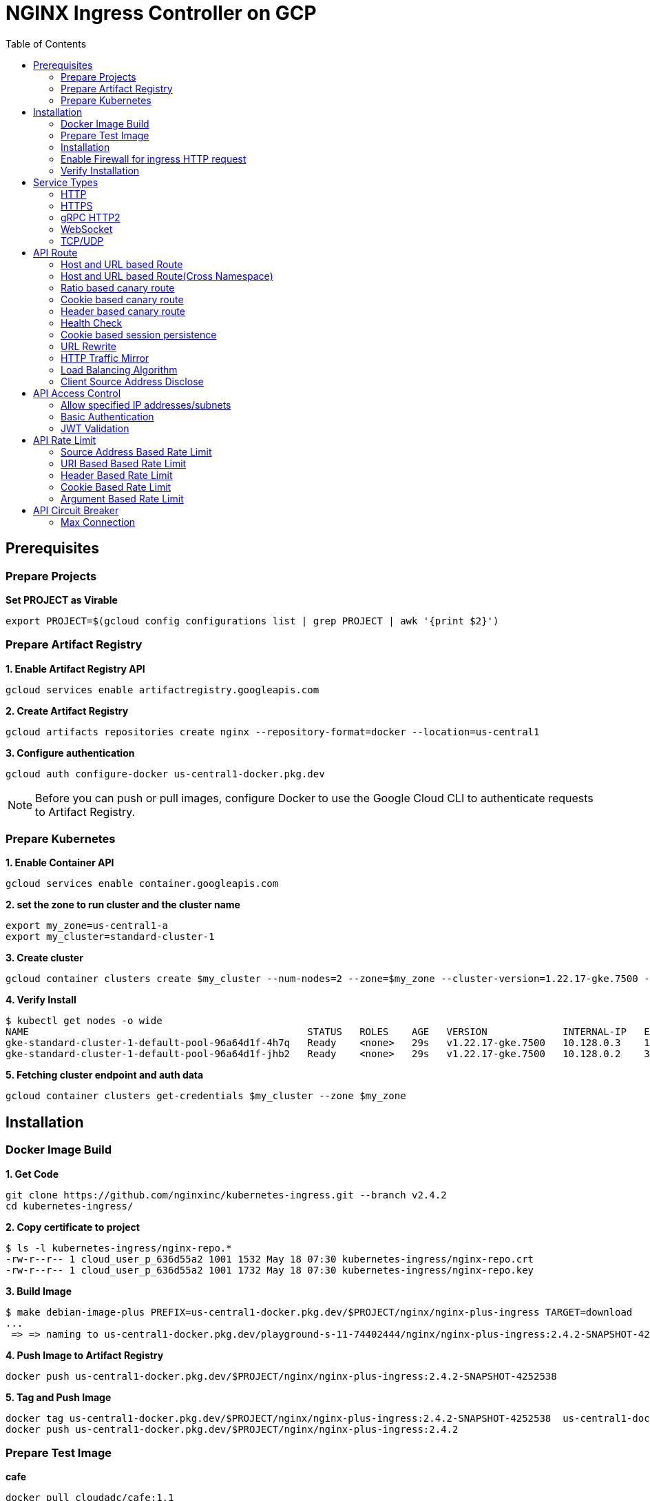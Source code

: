 = NGINX Ingress Controller on GCP
:toc: manual

== Prerequisites

=== Prepare Projects

[source, bash]
.*Set PROJECT as Virable*
----
export PROJECT=$(gcloud config configurations list | grep PROJECT | awk '{print $2}')
----

=== Prepare Artifact Registry

[source, bash]
.*1. Enable Artifact Registry API*
----
gcloud services enable artifactregistry.googleapis.com
----

[source, bash]
.*2. Create Artifact Registry*
----
gcloud artifacts repositories create nginx --repository-format=docker --location=us-central1
----

[source, bash]
.*3. Configure authentication*
----
gcloud auth configure-docker us-central1-docker.pkg.dev
----

NOTE: Before you can push or pull images, configure Docker to use the Google Cloud CLI to authenticate requests to Artifact Registry.

=== Prepare Kubernetes

[source, bash]
.*1. Enable Container API*
----
gcloud services enable container.googleapis.com
----

[source, bash]
.*2. set the zone to run cluster and the cluster name*
----
export my_zone=us-central1-a
export my_cluster=standard-cluster-1
----

[source, bash]
.*3. Create cluster*
----
gcloud container clusters create $my_cluster --num-nodes=2 --zone=$my_zone --cluster-version=1.22.17-gke.7500 --enable-ip-alias
----

[source, bash]
.*4. Verify Install*
----
$ kubectl get nodes -o wide
NAME                                                STATUS   ROLES    AGE   VERSION             INTERNAL-IP   EXTERNAL-IP       OS-IMAGE                             KERNEL-VERSION   CONTAINER-RUNTIME
gke-standard-cluster-1-default-pool-96a64d1f-4h7q   Ready    <none>   29s   v1.22.17-gke.7500   10.128.0.3    104.198.201.247   Container-Optimized OS from Google   5.10.162+        containerd://1.5.18
gke-standard-cluster-1-default-pool-96a64d1f-jhb2   Ready    <none>   29s   v1.22.17-gke.7500   10.128.0.2    34.67.181.117     Container-Optimized OS from Google   5.10.162+        containerd://1.5.18
----

[source, bash]
.*5. Fetching cluster endpoint and auth data*
----
gcloud container clusters get-credentials $my_cluster --zone $my_zone
----

== Installation

=== Docker Image Build

[source, bash]
.*1. Get Code*
----
git clone https://github.com/nginxinc/kubernetes-ingress.git --branch v2.4.2
cd kubernetes-ingress/
----

[source, bash]
.*2. Copy certificate to project*
----
$ ls -l kubernetes-ingress/nginx-repo.*
-rw-r--r-- 1 cloud_user_p_636d55a2 1001 1532 May 18 07:30 kubernetes-ingress/nginx-repo.crt
-rw-r--r-- 1 cloud_user_p_636d55a2 1001 1732 May 18 07:30 kubernetes-ingress/nginx-repo.key
----

[source, bash]
.*3. Build Image*
----
$ make debian-image-plus PREFIX=us-central1-docker.pkg.dev/$PROJECT/nginx/nginx-plus-ingress TARGET=download
...
 => => naming to us-central1-docker.pkg.dev/playground-s-11-74402444/nginx/nginx-plus-ingress:2.4.2-SNAPSHOT-4252538  
----

[source, bash]
.*4. Push Image to Artifact Registry*
----
docker push us-central1-docker.pkg.dev/$PROJECT/nginx/nginx-plus-ingress:2.4.2-SNAPSHOT-4252538 
----

[source, bash]
.*5. Tag and Push Image*
----
docker tag us-central1-docker.pkg.dev/$PROJECT/nginx/nginx-plus-ingress:2.4.2-SNAPSHOT-4252538  us-central1-docker.pkg.dev/$PROJECT/nginx/nginx-plus-ingress:2.4.2
docker push us-central1-docker.pkg.dev/$PROJECT/nginx/nginx-plus-ingress:2.4.2
----

=== Prepare Test Image

[source, bash]
.*cafe*
----
docker pull cloudadc/cafe:1.1
docker tag cloudadc/cafe:1.1 us-central1-docker.pkg.dev/$PROJECT/nginx/cafe:1.1
docker push us-central1-docker.pkg.dev/$PROJECT/nginx/cafe:1.1
----

[source, bash]
.*backend*
----
docker pull cloudadc/backend:0.1.5
docker tag cloudadc/backend:0.1.5 us-central1-docker.pkg.dev/$PROJECT/nginx/backend:0.1.5
docker push us-central1-docker.pkg.dev/$PROJECT/nginx/backend:0.1.5
----

[source, bash]
.*ttcp*
----
docker pull cloudadc/ttcp:1.14-2
docker tag cloudadc/ttcp:1.14-2 us-central1-docker.pkg.dev/$PROJECT/nginx/ttcp:1.14-2
docker push us-central1-docker.pkg.dev/$PROJECT/nginx/ttcp:1.14-2

docker pull cloudadc/ttcp:1.14-2-cli
docker tag cloudadc/ttcp:1.14-2-cli us-central1-docker.pkg.dev/$PROJECT/nginx/ttcp:1.14-2-cli
docker push us-central1-docker.pkg.dev/$PROJECT/nginx/ttcp:1.14-2-cli

docker pull cloudadc/ttcp:1.14-2-udp
docker tag cloudadc/ttcp:1.14-2-udp us-central1-docker.pkg.dev/$PROJECT/nginx/ttcp:1.14-2-udp
docker push us-central1-docker.pkg.dev/$PROJECT/nginx/ttcp:1.14-2-udp
----

=== Installation

NOTE: The installation scripts are under `kubernetes-ingress/deployments`.

[source, bash]
.*1. Configure RBAC*
----
kubectl apply -f common/ns-and-sa.yaml
kubectl apply -f rbac/rbac.yaml
----

[source, bash]
.*2. Create Common Resources*
----
kubectl apply -f common/nginx-config.yaml
kubectl apply -f common/ingress-class.yaml
----

[source, bash]
.*3. Create Custom Resources*
----
kubectl apply -f common/crds/k8s.nginx.org_virtualservers.yaml
kubectl apply -f common/crds/k8s.nginx.org_virtualserverroutes.yaml
kubectl apply -f common/crds/k8s.nginx.org_transportservers.yaml
kubectl apply -f common/crds/k8s.nginx.org_policies.yaml
kubectl apply -f common/crds/k8s.nginx.org_globalconfigurations.yaml
----

[source, bash]
.*4. Deploy the Ingress Controller*
----
kubectl apply -f daemon-set/nginx-plus-ingress.yaml 
----

NOTE: Replace the default `nginx-plus-ingress:2.4.2` to `us-central1-docker.pkg.dev/playground-s-11-74402444/nginx/nginx-plus-ingress:2.4.2`, and comment out `-default-server-tls-secret`.

=== Enable Firewall for ingress HTTP request

[source, bash]
----
gcloud compute firewall-rules create allow-external-http-80 --direction=INGRESS --priority=1000 --network=default --action=ALLOW --rules=tcp:80 --source-ranges=0.0.0.0/0
gcloud compute firewall-rules create allow-external-http-8080 --direction=INGRESS --priority=1000 --network=default --action=ALLOW --rules=tcp:8080 --source-ranges=0.0.0.0/0
gcloud compute firewall-rules create allow-external-http-8898 --direction=INGRESS --priority=1000 --network=default --action=ALLOW --rules=tcp:8898 --source-ranges=0.0.0.0/0
----

=== Verify Installation

[source, bash]
.*View the Pod is running*
----
$ kubectl get pods -n nginx-ingress
NAME                  READY   STATUS    RESTARTS   AGE
nginx-ingress-9tfqp   1/1     Running   0          38s
nginx-ingress-qqfwg   1/1     Running   0          38s
----

[source, bash]
.*Get Node IP*
----
export IP=$(kubectl get nodes -o wide --no-headers | head -n 1 | awk '{print $7}')
----

[source, bash]
.*Use Node IP to access http 80*
----
$ curl http://$IP -I
HTTP/1.1 404 Not Found
Server: nginx/1.23.2
Date: Sat, 20 May 2023 02:33:18 GMT
Content-Type: text/html
Content-Length: 153
Connection: keep-alive
----

== Service Types

=== HTTP

[source, bash]
.*App*
----
kubectl apply -f 101/app.yaml 
----

* link:101/app.yaml[101/app.yaml]

[source, bash]
.*VirtualServer*
----
kubectl apply -f 101/vs.yaml 
----

* link:101/vs.yaml[101/vs.yaml]

[source, bash]
.*Test*
----
curl -H "Host: gw101.example.com" http://$IP
----

=== HTTPS

[source, bash]
.*App*
----
kubectl apply -f 102/app.yaml
----

* link:102/app.yaml[102/app.yaml]

[source, bash]
.*VirtualServer*
----
kubectl apply -f 102/secret.yaml 
kubectl apply -f 102/vs.yaml 
----

* link:102/secret.yaml[102/secret.yaml]
* link:102/vs.yaml[102/vs.yaml]

[source, bash]
.*Test*
----
// firewall
gcloud compute firewall-rules create allow-external-https-443 --direction=INGRESS --priority=1000 --network=default --action=ALLOW --rules=tcp:443 --source-ranges=0.0.0.0/0

// access
curl -H "Host: gw102.example.com" https://$IP --insecure
----

=== gRPC HTTP2

[source, bash]
.*App*
----
kubectl apply -f 103/app.yaml 
----

* link:103/app.yaml[103/app.yaml]

[source, bash]
.*VirtualServer*
----
kubectl apply -f 103/vs.yaml 
----

* link:103/vs.yaml[103/vs.yaml]

[source, bash]
.*Test*
----
echo "ADDRESS=gw103.example.com:80" > env.list
docker run --env-file ./env.list cloudadc/grpc-go-greeting:0.1 greeter_client "kylin SONG"
----

=== WebSocket

[source, bash]
.*App*
----
kubectl apply -f 104/app.yaml 
----

* link:104/app.yaml[104/app.yaml]

[source, bash]
.*VirtualServer*
----
kubectl apply -f 104/vs.yaml 
----

* link:104/vs.yaml[104/vs.yaml]

*TEST*

1. Aceess the websocket via http://gw104.example.com/client.html in broswer.
2. Enter `ws://gw104.example.com/rlzy/websocket` as connection URL, click *Connect* Button.
3. Enter `TEXT` as message to send via websocket.

image:104/gw104.png[]
 
=== TCP/UDP

[source, bash]
.*App*
----
kubectl apply -f 105/dns.yaml
kubectl apply -f 105/ttcp.yaml 
----

* link:105/dns.yaml[105/dns.yaml]
* link:105/ttcp.yaml[105/ttcp.yaml]

[source, bash]
.*GlobalConfiguration*
----
kubectl apply -f 105/listeners.yaml
----

* link:105/listeners.yaml[105/listeners.yaml]

NOTE: `-global-configuration` is necessary to use GlobalConfiguration.

[source, bash]
.*TransportServer*
----
kubectl apply -f 105/transport-server-tcp.yaml 
kubectl apply -f 105/transport-server-udp.yaml 
kubectl apply -f 105/transport-server-ttcp.yaml
----

* link:105/transport-server-tcp.yaml[105/transport-server-tcp.yaml]
* link:105/transport-server-udp.yaml[105/transport-server-udp.yaml]
* link:105/transport-server-ttcp.yaml[105/transport-server-ttcp.yaml]

[source, bash]
.*Test*
----
// 1. firewall
gcloud compute firewall-rules create allow-external-dns-5353 --direction=INGRESS --priority=1000 --network=default --action=ALLOW --rules=tcp:5353,udp:5353 --source-ranges=0.0.0.0/0
gcloud compute firewall-rules create allow-external-tcp-5001 --direction=INGRESS --priority=1000 --network=default --action=ALLOW --rules=tcp:5001 --source-ranges=0.0.0.0/0

// 2. dns lookup tcp
dig @$IP -p 5353 ksoong.org +tcp

// 3. dns lookup udp
dig @$IP -p 5353 ksoong.org

// 4. ttcp
docker run --rm  cloudadc/ttcp:1.14-2-cli ttcp -t $IP
----


== API Route

=== Host and URL based Route

[source, bash]
.*App*
----
kubectl apply -f 001/app.yaml 
----

* link:001/app.yaml[001/app.yaml]

[source, bash]
.*VirtualServer*
----
kubectl apply -f 001/vs.yaml 
----

* link:001/vs.yaml[001/vs.yaml]

[source, bash]
.*Test*
----
curl -H "Host: gw001.example.com" http://$IP/foo
curl -H "Host: gw001.example.com" http://$IP/bar
----

=== Host and URL based Route(Cross Namespace)

[source, bash]
.*App*
----
kubectl apply -f 002/foo.yaml 
kubectl apply -f 002/bar.yaml 
----

* link:002/foo.yaml[002/foo.yaml]
* link:002/bar.yaml[002/bar.yaml]

[source, bash]
.*VirtualServer, VirtualServerRoute*
----
kubectl apply -f 002/foo-route.yaml 
kubectl apply -f 002/bar-route.yaml 
kubectl apply -f 002/vs.yaml 
----
* link:002/foo-route.yaml[002/foo-route.yaml]
* link:002/bar-route.yaml[002/bar-route.yaml]
* link:002/vs.yaml[002/vs.yaml]

[source, bash]
.*Test*
----
curl -H "Host: gw002.example.com" http://$IP/foo/user
curl -H "Host: gw002.example.com" http://$IP/foo/order
curl -H "Host: gw002.example.com" http://$IP/bar/user
curl -H "Host: gw002.example.com" http://$IP/bar/order
----

=== Ratio based canary route

[source, bash]
.*App*
----
kubectl apply -f 003/app.yaml 
----

* link:003/app.yaml[003/app.yaml]

[source, bash]
.*VirtualServer*
----
kubectl apply -f 003/vs.yaml 
----

* link:003/vs.yaml[003/vs.yaml]

[source, bash]
.*Test*
----
$ for i in {1..100} ; do curl -s -H "Host: gw003.example.com" http://$IP/foo | grep name ; done > out.log

$ cat out.log | wc -l
     100

$ cat out.log | grep v1 | wc -l
      93

$ cat out.log | grep v2 | wc -l
       7
----

=== Cookie based canary route

[source, bash]
.*App*
----
kubectl apply -f 004/app.yaml 
----

* link:004/app.yaml[004/app.yaml]

[source, bash]
.*VirtualServer*
----
kubectl apply -f 004/vs.yaml
----

* link:004/vs.yaml

[source, bash]
.*Test*
----
curl --cookie "version=v2" -H "Host: gw004.example.com" http://$IP/foo
----

=== Header based canary route

[source, bash]
.*App*
----
kubectl apply -f 005/app.yaml 
----

* link:005/app.yaml[005/app.yaml]

[source, bash]
.*VirtualServer*
----
kubectl apply -f 005/vs.yaml 
----

[source, bash]
.*Test*
----
curl -H "test: v2" -H "Host: gw005.example.com" http://$IP/foo
----

=== Health Check

[source, bash]
.*App*
----
kubectl apply -f 006/app.yaml
----

* link:006/app.yaml[006/app.yaml]

[source, bash]
.*VirtualServer*
----
kubectl apply -f 006/vs.yaml
----

* link:006/vs.yaml[006/vs.yaml]

[source, bash]
.*Test*
----
$ curl  -H "Host: gw006.example.com" http://$IP/foo

$ curl -s -X 'GET' http:/$IP_DA:8898//api/8/http/upstreams/vs_gw-006_vs-006_foo | jq .peers[].health_checks
{
  "checks": 18,
  "fails": 0,
  "unhealthy": 0,
  "last_passed": true
}
{
  "checks": 18,
  "fails": 0,
  "unhealthy": 0,
  "last_passed": true
}
----

=== Cookie based session persistence

[source, bash]
.*App*
----
kubectl apply -f 007/app.yaml 
----

[source, bash]
.*VirtualServer*
----
kubectl apply -f 007/vs.yaml 
----

[source, bash]
.*Test*
----
$ curl -H "Host: gw007.example.com" http://$IP/foo -v
...
< Set-Cookie: srv_id=1d26bd38d10f1410bb8bd037ce631270; expires=Sat, 20-May-23 06:07:01 GMT; max-age=3600; domain=.example.com; secure; path=/
...
        server addr: 10.8.0.17:8080

$ for i in {1..5} ; do curl -s --cookie "srv_id=1d26bd38d10f1410bb8bd037ce631270; expires=Sat, 20-May-23 06:07:01 GMT; max-age=3600; domain=.example.com; secure; path=/" -H "Host: gw007.example.com" http://$IP/foo | grep "server addr" ; done
        server addr: 10.8.0.17:8080
        server addr: 10.8.0.17:8080
        server addr: 10.8.0.17:8080
        server addr: 10.8.0.17:8080
        server addr: 10.8.0.17:8080
----

=== URL Rewrite

[source, bash]
.*App*
----
kubectl apply -f 008/app.yaml 
----

* link:008/app.yaml[008/app.yaml]

[source, bash]
.*VirtualServer*
----
kubectl apply -f 008/vs.yaml
----

* link:008/vs.yaml[008/vs.yaml]

[source, bash]
.*Test*
----
$ curl -H "Host: gw008.example.com" http://$IP/foo

            request: GET /bar HTTP/1.1
                uri: /bar
         request id: e35712c76d06bfb604a199a260812267
               host: gw008.example.com
               date: 20/May/2023:05:20:36 +0000

        server name: foo-76cb8b6858-wtn4q
        client addr: 10.8.0.16:51444
        server addr: 10.8.0.18:8080

             cookie: 
                xff: 
         user agent: curl/7.64.1
----

=== HTTP Traffic Mirror

[source, bash]
.*App*
----
kubectl apply -f 009/app.yaml
----

* link:009/app.yaml[009/app.yaml]

[source, bash]
.*VirtualServer*
----
kubectl apply -f 009/vs.yaml 
----

* link:009/vs.yaml[009/vs.yaml]

[source, bash]
.*Test*
----
$ curl -H "Host: gw009.example.com" http://$IP/foo/test/mirror

$ POD=$(kubectl get pods -n gw-009 | grep v1 | awk '{print $1}') ; kubectl logs -f $POD -n gw-009
...
10.8.0.19 - - [20/May/2023:05:45:25 +0000] "GET /foo/test/mirror HTTP/1.1" 200 437 "-" "curl/7.64.1" "111.223.104.76"

$ POD=$(kubectl get pods -n gw-009 | grep v2 | awk '{print $1}') ; kubectl logs -f $POD -n gw-009
...
10.8.0.19 - - [20/May/2023:05:45:25 +0000] "GET /mirror HTTP/1.1" 200 419 "-" "curl/7.64.1" "111.223.104.76"
----

=== Load Balancing Algorithm

[source, bash]
.*App*
----
kubectl apply -f 010/app.yaml 
----

* link:010/app.yaml[010/app.yaml]

[source, bash]
.*VirtualServer*
----
kubectl apply -f 010/vs.yaml 
----

* link:010/vs.yaml[010/vs.yaml]

[source, bash]
.*Test*
----
$ for i in {1..5} ; do curl -s -H "Host: gw010.example.com" http://$IP/test | grep "server addr" ; done
        server addr: 10.8.1.21:8080
        server addr: 10.8.0.20:8080
        server addr: 10.8.1.21:8080
        server addr: 10.8.0.20:8080
        server addr: 10.8.1.21:8080
----

=== Client Source Address Disclose

[source, bash]
.*App*
----
kubectl apply -f 011/app.yaml 
----

* link:011/app.yaml[011/app.yaml]

[source, bash]
.*VirtualServer*
----
kubectl apply -f 011/vs.yaml 
----

* link:011/vs.yaml[011/vs.yaml]

[source, bash]
.*Test*
----
$ curl -s -H "Host: gw011.example.com" http://$IP/foo 
...
    Request Headers: x-real-ip: [111.223.104.76] x-forwarded-host: [gw011.example.com] x-forwarded-proto: [http] host: [gw011.example.com] x-forwarded-port: [80] connection: [close] user-agent: [curl/7.64.1] accept: [*/*] 

$ curl -H "X-Forwarded-For: 1.1.1.1, 1.1.1.2" -H "Host: gw011.example.com" http://$IP/foo
...
    Request Headers: x-real-ip: [111.223.104.76] x-forwarded-host: [gw011.example.com] x-forwarded-proto: [http] host: [gw011.example.com] x-forwarded-port: [80] connection: [close] x-forwarded-for: [1.1.1.1,1.1.1.2] user-agent: [curl/7.64.1] accept: [*/*] 
----

== API Access Control

=== Allow specified IP addresses/subnets

[source, bash]
.*App*
----
kubectl apply -f 201/app.yaml 
----

* link:201/app.yaml[201/app.yaml]

[source, bash]
.*Policy*
----
kubectl apply -f 201/policy.yaml
----

* link:201/policy.yaml[201/policy.yaml]

[source, bash]
.*VirtualServer*
----
kubectl apply -f 201/vs.yaml 
----

* link:201/vs.yaml[201/vs.yaml]

[source, bash]
.*Test*
----
curl -H "Host: gw201.example.com" http://$IP/foo
----

=== Basic Authentication

[source, bash]
.*App*
----
kubectl apply -f 202/app.yaml
----

* link:202/app.yaml[202/app.yaml]

[source, bash]
.*Policy*
----
// 1. use https://wtools.io/generate-htpasswd-online to generate credential pair, add pairs to secret.yaml

// 2. create secret
kubectl apply -f 202/secret.yaml 

// 3. create policy
kubectl apply -f 202/policy.yaml 
----

* link:202/secret.yaml[202/secret.yaml]
* link:202/policy.yaml[202/policy.yaml]

[source, bash]
.*VirtualServer*
----
kubectl apply -f 202/vs.yaml 
----

* link:202/vs.yaml[202/vs.yaml]

[source, bash]
.*Test*
----
curl -u "admin:admin" -H "Host: gw202.example.com" http://$IP/foo
curl -u "user:user" -H "Host: gw202.example.com" http://$IP/foo
curl -u "kylin:default" -H "Host: gw202.example.com" http://$IP/foo
----

=== JWT Validation

[source, bash]
.*App*
----
kubectl apply -f 203/app.yaml
----

* link:203/app.yaml[203/app.yaml]

[source, bash]
.*Policy*
----
kubectl apply -f 203/jwk-secret.yaml 
kubectl apply -f 203/jwt.yaml 
----

* link:203/jwk-secret.yaml[203/jwk-secret.yaml]
* link:203/jwt.yaml[203/jwt.yaml]

[source, bash]
.*VirtualServer*
----
kubectl apply -f 203/vs.yaml
----

* link:203/vs.yaml[203/vs.yaml]

[source, bash]
.*Test*
----
curl -H "Host: gw203.example.com" -H "token: `cat 203/token.jwt`" http://$IP/foo 
----

== API Rate Limit

=== Source Address Based Rate Limit

[source, bash]
.*App*
----
kubectl apply -f 301/app.yaml
----

* link:301/app.yaml[301/app.yaml]

[source, bash]
.*Policy*
----
kubectl apply -f 301/policy.yaml 
----

* link:301/policy.yaml[301/policy.yaml]

[source, bash]
.*VirtualServer*
----
kubectl apply -f 301/vs.yaml
----

* link:301/vs.yaml[301/vs.yaml]

[source, bash]
.*Test*
----
for i in {1..10} ; do curl -H "Host: gw301.example.com" http://$IP -I ; done
----

=== URI Based Based Rate Limit

[source, bash]
.*App*
----
kubectl apply -f 302/app.yaml 
----

* link:302/app.yaml[302/app.yaml]

[source, bash]
.*Policy*
----
kubectl apply -f 302/policy.yaml 
----

* link:302/policy.yaml[302/policy.yaml]

[source, bash]
.*VirtualServer*
----
kubectl apply -f 302/vs.yaml
----

* link:302/vs.yaml[302/vs.yaml]

[source, bash]
.*Test*
----
for i in {1..10} ; do curl -H "Host: gw302.example.com" http://$IP/test -I ; done
for i in {1..10} ; do curl -H "Host: gw302.example.com" http://$IP/test$i -I ; done
----

=== Header Based Rate Limit

[source, bash]
.*App*
----
kubectl apply -f 303/app.yaml
----

* link:303/app.yaml[303/app.yaml]

[source, bash]
.*Policy*
----
kubectl apply -f 303/policy.yaml
----

* link:303/policy.yaml[303/policy.yaml]

[source, bash]
.*VirtualServer*
----
kubectl apply -f 303/vs.yaml
----

* link:303/vs.yaml[303/vs.yaml]

[source, bash]
.*Test*
----
for i in {1..10} ; do curl -H "Host: gw303.example.com" -H "ratelimit: 1" http://$IP/test -I ; done
----

=== Cookie Based Rate Limit

[source, bash]
.*App*
----
kubectl apply -f 304/app.yaml
----

* link:304/app.yaml[304/app.yaml]

[source, bash]
.*Policy*
----
kubectl apply -f 304/policy.yaml 
----

* link:304/policy.yaml[304/policy.yaml]

[source, bash]
.*VirtualServer*
----
kubectl apply -f 304/vs.yaml
----

* link:304/vs.yaml[304/vs.yaml]

[source, bash]
.*Test*
----
for i in {1..10} ; do curl -H "Host: gw304.example.com"  --cookie "ratelimit=1" http://$IP/test -I ; done
----

=== Argument Based Rate Limit

[source, bash]
.*App*
----
kubectl apply -f 305/app.yaml
----

* link:305/app.yaml[305/app.yaml]

[source, bash]
.*Policy*
----
kubectl apply -f 305/policy.yaml
----

* link:305/policy.yaml[305/policy.yaml]

[source, bash]
.*VirtualServer*
----
kubectl apply -f 305/vs.yaml 
----

* link:305/vs.yaml[305/vs.yaml]

[source, bash]
.*Test*
----
for i in {1..10} ; do curl -H "Host: gw305.example.com" "http://$IP/test?ratelimit=1" -I ; done
----

== API Circuit Breaker

=== Max Connection 

[source, bash]
.*App*
----

----

[source, bash]
.*Policy*
----

----

[source, bash]
.*VirtualServer*
----

----

[source, bash]
.*Test*
----

----
